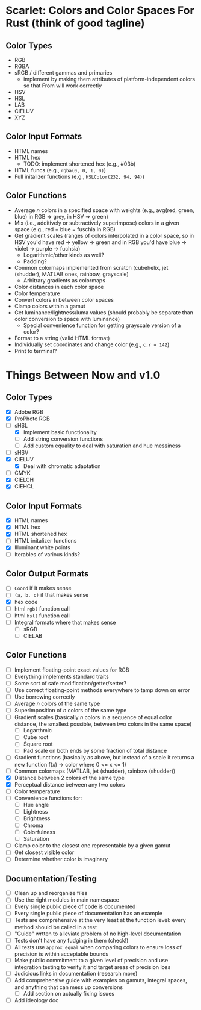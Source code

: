 * Scarlet: Colors and Color Spaces For Rust (think of good tagline)
** Color Types
 - RGB
 - RGBA
 - sRGB / different gammas and primaries
   - implement by making them attributes of platform-independent colors so that From will work correctly
 - HSV
 - HSL
 - LAB
 - CIELUV
 - XYZ
** Color Input Formats
 - HTML names
 - HTML hex
   - TODO: implement shortened hex (e.g., #03b)
 - HTML funcs (e.g., ~rgba(0, 0, 1, 0)~)
 - Full initalizer functions (e.g., ~HSLColor(232, 94, 94)~)
** Color Functions
 - Average /n/ colors in a specified space with weights (e.g., avg(red, green, blue) in RGB => grey, in HSV => green)
 - Mix (i.e., additively or subtractively superimpose) colors in a given space (e.g., red + blue = fuschia in RGB)
 - Get gradient scales (ranges of colors interpolated in a color space, so in HSV you'd have red -> yellow
   -> green and in RGB you'd have blue -> violet -> purple -> fuchsia)
   - Logarithmic/other kinds as well?
   - Padding?
 - Common colormaps implemented from scratch (cubehelix, jet (shudder), MATLAB ones, rainbow, grayscale)
   - Arbitrary gradients as colormaps
 - Color distances in each color space
 - Color temperature
 - Convert colors in between color spaces
 - Clamp colors within a gamut
 - Get luminance/lightness/luma values (should probably be separate than color conversion to space with luminance)
   - Special convenience function for getting grayscale version of a color?
 - Format to a string (valid HTML format)
 - Individually set coordinates and change color (e.g., ~c.r = 142~)
 - Print to terminal?

* Things Between Now and v1.0
** Color Types
 - [X] Adobe RGB
 - [X] ProPhoto RGB
 - [-] sHSL
   - [X] Implement basic functionality
   - [ ] Add string conversion functions
   - [ ] Add custom equality to deal with saturation and hue messiness
 - [ ] sHSV
 - [X] CIELUV
   - [X] Deal with chromatic adaptation
 - [ ] CMYK
 - [X] CIELCH
 - [X] CIEHCL
** Color Input Formats
 - [X] HTML names
 - [X] HTML hex
 - [X] HTML shortened hex
 - [ ] HTML initalizer functions
 - [X] Illuminant white points
 - [ ] Iterables of various kinds?
** Color Output Formats
 - [ ] ~Coord~ if it makes sense
 - [ ] ~(a, b, c)~ if that makes sense
 - [X] hex code
 - [ ] html ~rgb(~ function call
 - [ ] html ~hsl(~ function call
 - [ ] Integral formats where that makes sense
   - [ ] sRGB
   - [ ] CIELAB
** Color Functions 
 - [ ] Implement floating-point exact values for RGB
 - [ ] Everything implements standard traits
 - [ ] Some sort of safe modification/getter/setter?
 - [ ] Use correct floating-point methods everywhere to tamp down on error
 - [ ] Use borrowing correctly
 - [ ] Average /n/ colors of the same type
 - [ ] Superimposition of /n/ colors of the same type
 - [ ] Gradient scales (basically /n/ colors in a sequence of equal color distance, the smallest possible, between two colors in the same space)
   - [ ] Logarthmic
   - [ ] Cube root
   - [ ] Square root
   - [ ] Pad scale on both ends by some fraction of total distance
 - [ ] Gradient functions (basically as above, but instead of a scale it returns a new function f(x) -> color where 0 <= x <= 1)
 - [ ] Common colormaps (MATLAB, jet (shudder), rainbow (shudder))
 - [X] Distance between 2 colors of the same type
 - [X] Perceptual distance between any two colors
 - [ ] Color temperature
 - [ ] Convenience functions for:
   - [ ] Hue angle
   - [ ] Lightness
   - [ ] Brightness
   - [ ] Chroma
   - [ ] Colorfulness
   - [ ] Saturation
 - [ ] Clamp color to the closest one representable by a given gamut
 - [ ] Get closest visible color
 - [ ] Determine whether color is imaginary
** Documentation/Testing
 - [ ] Clean up and reorganize files
 - [ ] Use the right modules in main namespace
 - [ ] Every single public piece of code is documented
 - [ ] Every single public piece of documentation has an example
 - [ ] Tests are comprehensive at the very least at the function level: every method should be
   called in a test
 - [ ] "Guide" wrtten to alleviate problem of no high-level documentation
 - [ ] Tests don't have any fudging in them (check!)
 - [ ] All tests use ~approx_equal~ when comparing colors to ensure loss of precision is within acceptable bounds
 - [ ] Make public commitment to a given level of precision and use integration testing to verify it and target areas of precision loss
 - [ ] Judicious links in documentation (research more)
 - [ ] Add comprehensive guide with examples on gamuts, integral spaces, and anything that can mess up conversions
   - [ ] Add section on actually fixing issues
 - [ ] Add ideology doc


